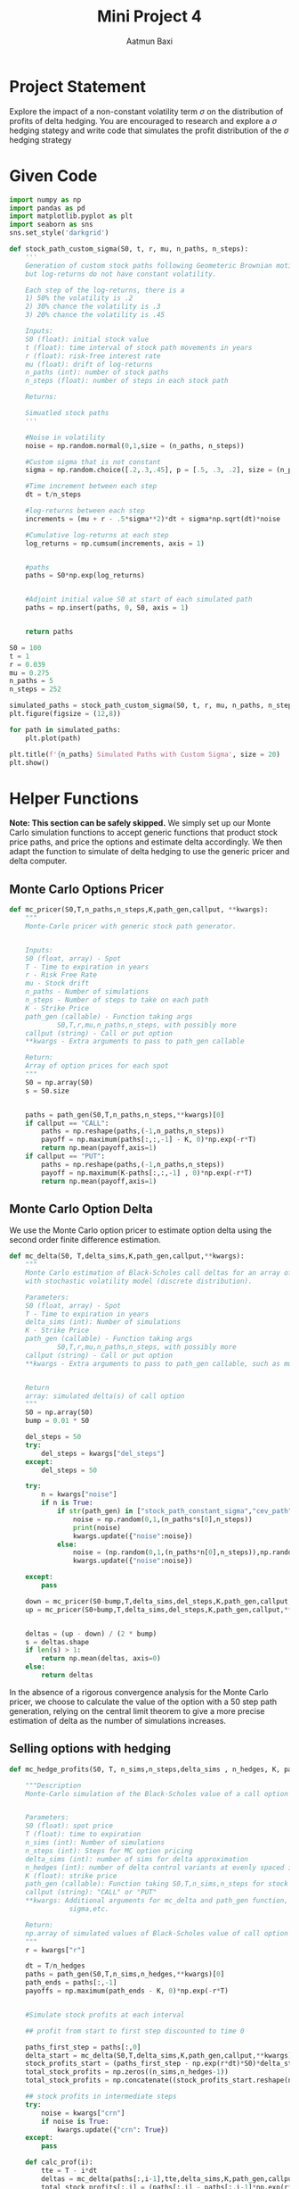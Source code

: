 #+title: Mini Project 4
#+author: Aatmun Baxi
* Project Statement
Explore the impact of a non-constant volatility term \(\sigma \) on the distribution of profits of delta hedging.
You are encouraged to research and explore a \(\sigma \) hedging stategy and write code that simulates the profit distribution of the \(\sigma \) hedging strategy

* Given Code
#+begin_src jupyter-python :session MiniProject4 :exports both :results none
import numpy as np
import pandas as pd
import matplotlib.pyplot as plt
import seaborn as sns
sns.set_style('darkgrid')
#+end_src

#+begin_src jupyter-python :session MiniProject4 :exports code :results none
def stock_path_custom_sigma(S0, t, r, mu, n_paths, n_steps):
    '''
    Generation of custom stock paths following Geometeric Brownian motion,
    but log-returns do not have constant volatility.

    Each step of the log-returns, there is a
    1) 50% the volatility is .2
    2) 30% chance the volatility is .3
    3) 20% chance the volatility is .45

    Inputs:
    S0 (float): initial stock value
    t (float): time interval of stock path movements in years
    r (float): risk-free interest rate
    mu (float): drift of log-returns
    n_paths (int): number of stock paths
    n_steps (float): number of steps in each stock path

    Returns:

    Simuatled stock paths
    '''

    #Noise in volatility
    noise = np.random.normal(0,1,size = (n_paths, n_steps))

    #Custom sigma that is not constant
    sigma = np.random.choice([.2,.3,.45], p = [.5, .3, .2], size = (n_paths, n_steps))

    #Time increment between each step
    dt = t/n_steps

    #log-returns between each step
    increments = (mu + r - .5*sigma**2)*dt + sigma*np.sqrt(dt)*noise

    #Cumulative log-returns at each step
    log_returns = np.cumsum(increments, axis = 1)


    #paths
    paths = S0*np.exp(log_returns)


    #Adjoint initial value S0 at start of each simulated path
    paths = np.insert(paths, 0, S0, axis = 1)


    return paths
#+end_src

#+RESULTS:


#+begin_src jupyter-python :session MiniProject4
S0 = 100
t = 1
r = 0.039
mu = 0.275
n_paths = 5
n_steps = 252

simulated_paths = stock_path_custom_sigma(S0, t, r, mu, n_paths, n_steps)
plt.figure(figsize = (12,8))

for path in simulated_paths:
    plt.plot(path)

plt.title(f'{n_paths} Simulated Paths with Custom Sigma', size = 20)
plt.show()
#+end_src

#+RESULTS:
[[file:./.ob-jupyter/267e7ed5bda19b5081c489a1473a1193725419c4.png]]

* Helper  Functions
*Note: This section can be safely skipped.*
We simply set up our Monte Carlo simulation functions to accept generic functions that product stock price paths, and price the options and estimate delta accordingly.
We then adapt the function to simulate of delta hedging to use the generic pricer and delta computer.
** Monte Carlo Options Pricer
#+begin_src jupyter-python :session MiniProject4 :exports code :results none
def mc_pricer(S0,T,n_paths,n_steps,K,path_gen,callput, **kwargs):
    """
    Monte-Carlo pricer with generic stock path generator.


    Inputs:
    S0 (float, array) - Spot
    T - Time to expiration in years
    r - Risk Free Rate
    mu - Stock drift
    n_paths - Number of simulations
    n_steps - Number of steps to take on each path
    K - Strike Price
    path_gen (callable) - Function taking args
            S0,T,r,mu,n_paths,n_steps, with possibly more
    callput (string) - Call or put option
    ,**kwargs - Extra arguments to pass to path_gen callable

    Return:
    Array of option prices for each spot
    """
    S0 = np.array(S0)
    s = S0.size


    paths = path_gen(S0,T,n_paths,n_steps,**kwargs)[0]
    if callput == "CALL":
        paths = np.reshape(paths,(-1,n_paths,n_steps))
        payoff = np.maximum(paths[:,:,-1] - K, 0)*np.exp(-r*T)
        return np.mean(payoff,axis=1)
    if callput == "PUT":
        paths = np.reshape(paths,(-1,n_paths,n_steps))
        payoff = np.maximum(K-paths[:,:,-1] , 0)*np.exp(-r*T)
        return np.mean(payoff,axis=1)

#+end_src
** Monte Carlo Option Delta
We use the Monte Carlo option pricer to estimate option delta using the second order finite difference estimation.
#+begin_src jupyter-python :session MiniProject4 :exports code :results none
def mc_delta(S0, T,delta_sims,K,path_gen,callput,**kwargs):
    """
    Monte Carlo estimation of Black-Scholes call deltas for an array of spot prices
    with stochastic volatility model (discrete distribution).

    Parameters:
    S0 (float, array) - Spot
    T - Time to expiration in years
    delta_sims (int): Number of simulations
    K - Strike Price
    path_gen (callable) - Function taking args
            S0,T,r,mu,n_paths,n_steps, with possibly more
    callput (string) - Call or put option
    ,**kwargs - Extra arguments to pass to path_gen callable, such as mu,r, etc.


    Return
    array: simulated delta(s) of call option
    """
    S0 = np.array(S0)
    bump = 0.01 * S0

    del_steps = 50
    try:
        del_steps = kwargs["del_steps"]
    except:
        del_steps = 50

    try:
        n = kwargs["noise"]
        if n is True:
            if str(path_gen) in ["stock_path_constant_sigma","cev_path","GARCH11_paths"]:
                noise = np.random(0,1,(n_paths*s[0],n_steps))
                print(noise)
                kwargs.update({"noise":noise})
            else:
                noise = (np.random(0,1,(n_paths*n[0],n_steps)),np.random(0,1,(n_paths*n[0],n_steps)))
                kwargs.update({"noise":noise})

    except:
        pass

    down = mc_pricer(S0-bump,T,delta_sims,del_steps,K,path_gen,callput,**kwargs)
    up = mc_pricer(S0+bump,T,delta_sims,del_steps,K,path_gen,callput,**kwargs)


    deltas = (up - down) / (2 * bump)
    s = deltas.shape
    if len(s) > 1:
        return np.mean(deltas, axis=0)
    else:
        return deltas

#+end_src

In the absence of a rigorous convergence analysis for the Monte Carlo pricer, we choose to calculate the value of the option with a 50 step path generation, relying on the central limit theorem to give a more precise estimation of delta as the number of simulations increases.


** Selling options with hedging
#+begin_src jupyter-python :session MiniProject4 :results none :exports code
def mc_hedge_profits(S0, T, n_sims,n_steps,delta_sims , n_hedges, K, path_gen, callput, **kwargs):

    """Description
    Monte-Carlo simulation of the Black-Scholes value of a call option with Delta based control variants


    Parameters:
    S0 (float): spot price
    T (float): time to expiration
    n_sims (int): Number of simulations
    n_steps (int): Steps for MC option pricing
    delta_sims (int): number of sims for delta approximation
    n_hedges (int): number of delta control variants at evenly spaced increments
    K (float): strike price
    path_gen (callable): Function taking S0,T,n_sims,n_steps for stock path generation
    callput (string): "CALL" or "PUT"
    ,**kwargs: Additional arguments for mc_delta and path_gen function, such as mu,r
               sigma,etc.

    Return:
    np.array of simulated values of Black-Scholes value of call option
    """
    r = kwargs["r"]

    dt = T/n_hedges
    paths = path_gen(S0,T,n_sims,n_hedges,**kwargs)[0]
    path_ends = paths[:,-1]
    payoffs = np.maximum(path_ends - K, 0)*np.exp(-r*T)


    #Simulate stock profits at each interval

    ## profit from start to first step discounted to time 0

    paths_first_step = paths[:,0]
    delta_start = mc_delta(S0,T,delta_sims,K,path_gen,callput,**kwargs)
    stock_profits_start = (paths_first_step - np.exp(r*dt)*S0)*delta_start*np.exp(-r*dt)
    total_stock_profits = np.zeros((n_sims,n_hedges-1))
    total_stock_profits = np.concatenate((stock_profits_start.reshape(n_sims,-1),total_stock_profits), axis = 1)

    ## stock profits in intermediate steps
    try:
        noise = kwargs["crn"]
        if noise is True:
            kwargs.update({"crn": True})
    except:
        pass

    def calc_prof(i):
        tte = T - i*dt
        deltas = mc_delta(paths[:,i-1],tte,delta_sims,K,path_gen,callput,**kwargs)
        total_stock_profits[:,i] = (paths[:,i] - paths[:,i-1]*np.exp(r*dt))*deltas*np.exp(-r*(i+1)*dt)

    Parallel(n_jobs=2)(delayed(calc_prof)
                          (i)
                             for i in range(1,n_hedges))


    stock_profits = np.sum(total_stock_profits, axis = 1)

    profits_hedged = payoffs - stock_profits

    return profits_hedged
#+end_src

* Distributions of \(\Delta \) Hedge Profits
We establish a consistent set of parameters common to all of our tests, so that the only factors should be the volatility models we use.
#+begin_src jupyter-python :session MiniProject4 :results none :exports code
from joblib import Parallel, delayed

# Selling 1Y 110C @ spot 100
S0 = 100
K = 110
T = 1

r = 0.039
# Neutral-to-upward trending prices
mu = 0.1

# Long term volatility for the models that need it
sigma = 0.15

# Number of simulations
n_sims = 1000

#  Number of simulations for delta calculations
delta_sims = 1000
del_steps = 50
# Number of times to hedge
n_hedges = 252
hedge_nums = [5, 50, 126,252]
#+end_src


All of the following analysis employs the same strategy of selling a single call option with strike \(110\) at a current spot price of \(100\) with \(1\) year to expiration.
The market conditions are neutral-to-upward trending, as given by a drift value of \(\mu =0.10\).
For the models that need it, the long run stock volatility is assumed to be \(\sigma =0.15\).
We simulated the delta at each step 1000 times with 50 steps used to calculate the bumped option prices, employing the central finite difference method to approximate it.
We vary the number of times we delta hedge at 5, 50, 126, and 252 time over the life of the option, plotting mean profit, max loss, and max profit along with the distribution of returns along the way.

*Note:* This code is *unbearably slow*!
If anything, it illustrates that although simple models such as the Black-Scholes model assume things that are far from reality, the existence of closed-form solutions is extremely useful for quick computation!

**  Constant Volatility
To establish a control for what we should compare our profit/loss distributions against, we will model a portfolio of selling calls with delta hedging \(N\) times on a stock with risk-neutral drift with constant volatility.
#+begin_src jupyter-python :session MiniProject4 :exports code :results none
def stock_path_constant_sigma(S0, t, n_paths, n_steps, **kwargs):
    '''
    Inputs:
    S0 (float): initial stock value
    t (float): time interval of stock path movements in years
    r (float): risk-free interest rate
    mu (float): drift of log-returns
    n_paths (int): number of stock paths
    n_steps (float): number of steps in each stock path

    Returns:

    Simuatled stock paths
    '''

    sigma = kwargs["sigma"]
    r = kwargs["r"]
    mu = kwargs["mu"]

    S0 = np.array(S0)
    num_spots = S0.size

    S0 = np.repeat(S0,n_paths,axis=0)
    #Noise in volatility
    noise = None
    try:
        noise = kwargs["noise"]
    except:
        noise = np.random.normal(0,1,size = (num_spots*n_paths, n_steps))

    #Custom sigma that is not constant
    sigma = np.full((num_spots*n_paths, n_steps),  sigma)

    #Time increment between each step
    dt = t/n_steps

    #log-returns between each step
    increments = (mu + r - .5*sigma**2)*dt + sigma*np.sqrt(dt)*noise

    #Cumulative log-returns at each step
    log_returns = np.cumsum(increments, axis = 1)


    S0_big = np.expand_dims(S0,1)
    paths = np.repeat(S0_big,log_returns.shape[1],axis=1)*np.exp(log_returns)


    #Adjoint initial value S0 at start of each simulated path
    # paths = np.insert(paths, 0, S0, axis = 1)


    return paths,sigma
#+end_src

#+RESULTS:

#+begin_src jupyter-python :session MiniProject4 :exports both
def plot_paths(paths,title):
    plt.title(title)
    for path in paths:
        plt.plot(path)
    plt.show()
paths =  stock_path_constant_sigma(S0,t,10,
                                   252,
                                   sigma=sigma,
                                   r=r,mu=mu)[0]
plot_paths(paths,f"Simulated Paths; Constant volatility $\\sigma = {sigma}$")
#+end_src

#+RESULTS:
[[file:./.ob-jupyter/50c0462eeab696c58720327e05837635bec39a90.png]]




#+begin_src jupyter-python :session MiniProject4 :exports both
pather = stock_path_constant_sigma
f,ax = plt.subplots(2,2,figsize=(13,11))
profits = Parallel(n_jobs=2)(delayed(mc_hedge_profits)(S0,
                                                       T,
                                                1000,0,
                          delta_sims,n,K,
                          pather, "CALL",sigma=sigma,r=r,mu=mu,del_steps=del_steps,
                                                       crn=True)
                             for n in hedge_nums)


for (i,n) in enumerate(hedge_nums):
    j = i//2
    k = i%2
    ax[j,k].hist(profits[i],bins=50,label="Simulated Profits",color='black')
    ax[j,k].axvline(np.min(profits[i]),label=f"Max loss: {np.min(profits[i]):.2f}",color='red')
    ax[j,k].axvline(np.max(profits[i]),label=f"Max gain: {np.max(profits[i]):.2f}",color='blue')
    ax[j,k].axvline(np.mean(profits[i]),label=f"Mean P/L: {np.mean(profits[i]):.2f}",color='green')
    ax[j,k].set_title(f"Profits with drift {mu}. {n} Hedges. $\\sigma = {sigma}$")
    ax[j,k].legend()

plt.show()
#+end_src

#+RESULTS:
[[file:./.ob-jupyter/02d65ccd8079d401bfed1967f687c80c690c5433.png]]
** Constant Elasticity of Variance Model
The constant elasticity of variance (CEV) model is another stochastic volatility model and is a superset of geometric Brownian motion.
It is one of the simpler /local volatility/ models, where the drift term multiplied by the random noise depends on time and the current asset price \(S_t\).

The (Euler-Maruyama) discretized CEV dynamics obey
\[S_t = S_t + \mu S_{t-1}\tau  + \sigma S^{\gamma }_{t-1} \sqrt{\tau } Z_t \]
where \(\sigma,\gamma  \geqslant 0 \) and \(\mu  \) is a drift term and \(\tau  = \frac{T}{n}\).
Note that at \(\gamma =1\), the dynamics match that of geometric Brownian motion.
#+begin_src jupyter-python :session MiniProject4 :results none :exports both
def cev_path(S0,T,n_paths,n_steps,**kwargs):
    gamma = kwargs["gamma"]
    sigma = kwargs["sigma"]
    mu = kwargs["mu"]

    S0 = np.array(S0)
    num_spots = S0.size
    S0 = np.repeat(S0,n_paths,axis=0)

    #Noise in volatility

    try:
        Z = kwargs["noise"]
    except:
        Z = np.random.normal(0,1,size = (num_spots*n_paths, n_steps))

    # Log returns at each step
    prices = np.zeros((num_spots*n_paths,n_steps-1))
    prices = np.insert(prices,0,S0,axis=1)
    # print(prices)
    dt = T/n_steps

    for i in range(1,n_steps):
        prices[:,i] = prices[:,i-1]+mu*prices[:,i-1]*dt+sigma*(prices[:,i-1]**gamma)*np.sqrt(dt)*Z[:,i]

    prices = prices*np.exp(-r*T)

    return (prices,sigma)
#+end_src



#+begin_src jupyter-python :session MiniProject4 :results value :exports both
# Elasticity term
gamma = 0.9

plot_paths(cev_path([S0],T,10,250,sigma=sigma,mu=mu,gamma=gamma)[0],
           title="Simulated CEV Paths")
#+end_src

#+RESULTS:
:RESULTS:
[[file:./.ob-jupyter/39d33b43180c729456000748736c3d1e4523c103.png]]
:END:

Notably, as \(\gamma \) gets closer to \(0\), the stochastic term vanishes, and the dynamics become almost linear with slope equal to the drift.
Values of \(\gamma <1\) produce dynamics of volatility where the volatility (or diffusion) term \(\sigma S^{\gamma-1 }_t\) increases as the stock price decreases, which is something empirically seen in equity markets.

Let us simulate a delta neutral portfolio with these paths.
#+begin_src jupyter-python :session MiniProject4 :results value :exports both
pather = cev_path

f,ax = plt.subplots(2,2,figsize=(13,11))

profits = Parallel(n_jobs=4)(delayed(mc_hedge_profits)(S0,
                                                       T,
                                                       1000,0,
                          delta_sims,n,K,
                          pather, "CALL",sigma=sigma,gamma=gamma,
                          r=r,mu=mu,crn=True)
                             for n in hedge_nums)

for (i,n) in enumerate(hedge_nums):
    j = i//2
    k = i%2
    ax[j,k].hist(profits[i],bins=50,label="Simulated Profits",color='black')
    ax[j,k].axvline(np.min(profits[i]),label=f"Max loss: {np.min(profits[i]):.2f}",color='red')
    ax[j,k].axvline(np.max(profits[i]),label=f"Max gain: {np.max(profits[i]):.2f}",color='blue')
    ax[j,k].axvline(np.mean(profits[i]),label=f"Mean P/L: {np.mean(profits[i]):.2f}",color='green')
    ax[j,k].set_title(f"Profits with drift {mu}. {n} Hedges. CEV $\\gamma={gamma}$")
    ax[j,k].legend()

plt.show()
#+end_src

#+RESULTS:
:RESULTS:
[[file:./.ob-jupyter/8f3a475e9bef185d21e06f962eeaaadc40052d8c.png]]
:END:
**  Hull-White Stochastic Volatility with Drift
The CEV model's diffusion term depended on both \(t\) and \(S_t\).
There is yet another superset of these local volatility models called /stochastic volatility models/, where the volatility term follows a stochastic differential equation in its own right.
The Hull-White stochastic volatility model is one such example, which we consider here.

Let \(S_t,\sigma _t\) denote the  price and volatility of an asset at time \(t\).
The Hull-White process with drift has dynamics
\[dS_t= \mu S_t \,dt+\sigma _t S_t\, dW_t\]
\[d\sigma _t = \omega \sigma _t \,dZ_t\]
where \(\omega \) is a positive real number, \(\mu \) is a drift term, and \(W_t,Z_t\) are iid normally distributed variables.
The standard Hull-White stochastic volatility model does not include a drift term, but we add one to make it comparable to our other model choices.

The Euler-Maruyama discretization of \(S_t\) gives
\[S_{i+1} = S_i+S_i \left( \mu\tau  + \sigma \sqrt{\tau }\epsilon _{i} \right)\]
\[\sigma _{i+1} = \sigma _i \exp \left( \omega \sqrt{\tau }V_i - \frac{1}{2}\omega   _i^{2} \tau  \right)\]
where \(\tau  = \frac{T}{n}\), the step length on an interval of time.

We can rewrite the differences of normal distributions as \(W_{i+1} -W_i = \sqrt{\tau }\epsilon _i\) and \(Z_{i+1} - Z_i = \sqrt{\tau }V_i\) where \(V_i,\epsilon _i\) are again normally distributed iid variables.
Details of this can be found in /Asymptotics for the Euler-discretized Hull-White Stochastic Volatility Model/.
Note that this is not the same as the Hull-White interest rate model.


#+begin_src jupyter-python :session MiniProject4 :results value :exports both
def hull_white_path(S0,T,n_paths,n_steps,**kwargs):
    omega = kwargs["omega"]
    sig0 = kwargs["sig0"]
    mu = kwargs["mu"]

    S0 = np.array(S0)
    num_spots = S0.size

    S0 = np.repeat(S0,n_paths,axis=0)
    #Noise in volatility
    try:
        V = kwargs["noise"]
        eps = V[0]
        V = V[1]
    except:
        V = np.random.normal(0,1,size = (num_spots*n_paths, n_steps))
        eps = np.random.normal(0,1,size = (num_spots*n_paths, n_steps))

    eps = np.random.normal(0,1,size = (num_spots*n_paths, n_steps))
    V = np.random.normal(0,1,size = (num_spots*n_paths, n_steps))

    #Custom sigma that is not constant
    sigma = np.zeros((num_spots*n_paths,n_steps))

    # Initial volatility is long run vol
    sigma[:,0] = np.full(num_spots*n_paths,sig0)

    # Log returns at each step
    prices = np.zeros((num_spots*n_paths,n_steps-1))
    prices = np.insert(prices,0,S0,axis=1)
    dt = T/n_steps

    for i in range(1,n_steps):
        sigma[:,i] = sigma[:,i-1]*np.exp(omega*np.sqrt(dt)*V[:,i]-0.5*omega**2 * dt)
        prices[:,i] =prices[:,i-1] +prices[:,i-1]*(mu*dt + sigma[:,i]*np.sqrt(dt)*eps[:,i])

    return (prices,sigma)
#+end_src

#+RESULTS:


#+begin_src jupyter-python :session MiniProject4 :results value :exports both
omega = 0.6

plot_paths(hull_white_path(S0,t,10,250,
                           omega=omega,
                           sig0=sigma,
                           mu=mu)[0],
           title="Simulated Hull-White Paths")
#+end_src

#+RESULTS:
[[file:./.ob-jupyter/2df44180a26484125334f5f40cee8d66138508e2.png]]




#+begin_src jupyter-python :session MiniProject4 :results value :exports both
pather = hull_white_path

f,ax = plt.subplots(2,2,figsize=(13,11))

profits = Parallel(n_jobs=6)(delayed(mc_hedge_profits)(S0,
                                                       T,
                                                       1000,0,
                          delta_sims,n,K,
                          pather, "CALL",omega=omega,
                          r=r,mu=mu,sig0=sigma,crn=True)
                             for n in hedge_nums)

for (i,n) in enumerate(hedge_nums):
    j = i//2
    k = i%2
    ax[j,k].hist(profits[i],bins=50,label="Simulated Profits",color='black')
    ax[j,k].axvline(np.min(profits[i]),label=f"Max loss: {np.min(profits[i]):.2f}",color='red')
    ax[j,k].axvline(np.max(profits[i]),label=f"Max gain: {np.max(profits[i]):.2f}",color='blue')
    ax[j,k].axvline(np.mean(profits[i]),label=f"Mean P/L: {np.mean(profits[i]):.2f}",color='green')
    ax[j,k].set_title(f"Profits with drift {mu}. {n} Hedges. Hull-White $\\omega={omega}$")
    ax[j,k].legend()

plt.show()
#+end_src

#+RESULTS:
:RESULTS:
[[file:./.ob-jupyter/18c9a7ff4ee10a72f64cb1f5230d256cc6f13f5b.png]]
:END:
** TODO GARCH(1,1)
Let \([0,T]\) be a unit of time we want to model the evolution of a stock log returns over, subdivided into \(n\) equally spaced intervals.
Let \(r_t\) be the log return of the stock at time \(t\).
The GARCH(1,1) computes a time series of volatilites \(\sigma _t^{2}\) with \(t\in [0,T]\) as a weighted sum of the previous period's volatility \(\sigma _{t-1}^{2}\) and log returns \(r_{t-1}^{2}\).
It specifies
\[\sigma _{t+1}^2 = \omega  + \alpha \sigma _t^2 + \beta r _t^{2}\]
where \(\alpha ,\beta ,\omega \) are positive parameters whose sum is at most \(1\).

Typically, GARCH(1,1) and its relatives are used to fit volatility models of known time series, and the parameters are usually optimized to do so according to whatever metrics a practitioner wants.
Because we are modelling forward movements of stocks, we will be choosing them somewhat arbitrarily, though we will use parameters that resemble the optimized parameters for stock-like data.

Since this model is inherently recursive, vectorizing it will unfortunately not be an option.
The function can take either a single spot price, or a list/array of spot prices, and will simulate =n_paths= for each spot price.
#+begin_src jupyter-python :session MiniProject4 :exports code :results none
def GARCH11_paths(S0, t, n_paths, n_steps,**kwargs):
    '''
    Generation of custom stock paths following Geometeric Brownian motion,
    but log-returns do not have constant volatility.

    Inputs:
    S0 (float,1d array,list): initial stock value or list of inital values
    t (float): time interval of stock path movements in years
    r (float): risk-free interest rate
    mu (float): drift of log-returns
    n_paths (int): number of stock paths
    n_steps (float): number of steps in each stock path
    ,**kwargs
    omega: omega parameter
    alpha: alpha parameter
    beta: beta parameter

    Returns:

    Simulated stock paths
    '''
    omega = kwargs["omega"]
    alpha = kwargs["alpha"]
    beta = kwargs["beta"]
    r = kwargs["r"]
    mu = kwargs["mu"]

    S0 = np.array(S0)
    num_spots = S0.size

    S0 = np.repeat(S0,n_paths,axis=0)
    #Noise in volatility
    try:
        noise = kwargs["noise"]
    except:
        noise = np.random.normal(0,1,size = (num_spots*n_paths, n_steps))

    #Custom sigma that is not constant
    sigma = np.zeros((num_spots*n_paths,n_steps))

    # Initial volatility is long run vol
    sigma[:,0] = np.full(num_spots*n_paths,omega/(1-alpha-beta))

    # Log returns at each step
    increments = np.zeros((num_spots*n_paths,n_steps))
    dt = t/n_steps

    for i in range(1,n_steps):
        sigma[:,i] = omega + alpha*increments[:,i-1]**2 + beta*sigma[:,i-1]
        increments[:,i] = (mu + r - 0.5*sigma[:,i])*dt + np.sqrt(sigma[:,i]*dt)*noise[:,i]


    #Cumulative log-returns at each step
    log_returns = np.cumsum(increments, axis = 1)
    S0_big = np.expand_dims(S0,1)
    paths = S0_big*np.exp(log_returns)


    # paths = np.insert(paths, 0, S0, axis = 1)
    return (paths,sigma)
#+end_src



For example, we can simulate 3 paths each of stocks with starting prices 100, and 100-20.
#+begin_src jupyter-python :session MiniProject4 :results value :exports both
g11omega, g11alpha, g11beta = (0.01,0.10,0.60)
paths, sigmas = GARCH11_paths(S0,t,10,252,K=K,
                              omega=g11omega,
                              alpha=g11alpha,
                              beta=g11beta,r=r,mu=mu)
plot_paths(paths,"GARCH(1,1) Simulated Paths")
#+end_src

#+RESULTS:
[[file:./.ob-jupyter/ebe5f2430f7bcd80ee7f963070105ed712584579.png]]




#+begin_src jupyter-python :session MiniProject4 :exports both
plt.title("Some Conditional volatilities")
for i in range(2):
    plt.plot(sigmas[i,10:])
#+end_src

#+RESULTS:
[[file:./.ob-jupyter/7b6d752f332303f3ce899130d64defcc2e7572a3.png]]

Inspecting the graphs of some the volatility series, we see that the accounting for previous steps' volatilities causes volatility to "hang around" when it spikes, which is something observed empirically in stock data.
The interpretation of GARCH parameters remains up for debate, but inspecting the equation, we can roughly say that \(\beta \) represents how "sticky" volatility tends to be: the smaller the \(\beta \), the less the previous period's volatility affect the current period's volatility.
It's a similar story with \(\alpha \), but it controls how the previous period's price action affects the current period's volatility.



#+begin_src jupyter-python :session MiniProject4 :exports both
pather =  GARCH11_paths
f,ax = plt.subplots(2,2,figsize=(13,11))

profits = Parallel(n_jobs=6)(delayed(mc_hedge_profits)(S0,
                                                       T,
                                                       1000,0,
                          delta_sims,n,K,
                          pather, "CALL",omega=g11omega,
                          alpha=g11alpha,beta=g11beta,
                          r=r,mu=mu,sig0=sigma,crn=True)
                             for n in hedge_nums)

for (i,n) in enumerate(hedge_nums):
    j = i//2
    k = i%2
    ax[j,k].hist(profits[i],bins=50,label="Simulated Profits",color='black')
    ax[j,k].axvline(np.min(profits[i]),label=f"Max loss: {np.min(profits[i]):.2f}",color='red')
    ax[j,k].axvline(np.max(profits[i]),label=f"Max gain: {np.max(profits[i]):.2f}",color='blue')
    ax[j,k].axvline(np.mean(profits[i]),label=f"Mean P/L: {np.mean(profits[i]):.2f}",color='green')
    ax[j,k].set_title(f"GARCH(1,1) Profits, {n} Hedges. $(\\omega,\\alpha,\\beta)=({g11omega},{g11alpha},{g11beta})$")
    ax[j,k].legend()

plt.show()
#+end_src

#+RESULTS:
:RESULTS:
[[file:./.ob-jupyter/4cbafab1fdfd7d309e5eef1cf76eef9af68edcad.png]]
:END:

** DONE SABR Volatility Model
The SABR volatility model (with added drift) has dynamics
\[d S_t =\mu S_t+\sigma _tS_t^{\beta }\, dW_t\]
\[d \sigma _t = \alpha \sigma _{t}\, dW^{'}_t\]
where \(W_t, W_t'\) are correlated Brownian motions with correlation \(\rho \).
A simple Euler-Maruyama discretization yields discrete dynamics
\[S_{t+1} =S_t+ \mu \tau S_t+ \sigma_tS_t^{\beta }\sqrt{\tau }Z_t\]
\[ \sigma_{t+1} = \sigma _0 \exp \left( \alpha \sqrt{\tau }(\rho Z_t +\sqrt{1-\rho ^2}\epsilon _{t} ) -\frac{1}{2}\alpha ^2\tau \right)\]
Where we have solved for \(\sigma _t\) exactly, since it a GBM wirh zero jump.

#+begin_src jupyter-python :session MiniProject4 :results value :exports both
def SABR_path(S0,T,n_paths,n_steps,**kwargs):
    rho = kwargs["rho"]
    mu = kwargs["mu"]
    alpha = kwargs["alpha"]
    beta = kwargs["beta"]
    # initial volatility
    sig0 = kwargs["sigma"]

    S0 = np.array(S0)
    num_spots = S0.size

    S0 = np.repeat(S0,n_paths,axis=0)
    #Noise in volatility
    try:
        Z = kwargs["noise"]
        eps = Z[0]
        Z = Z[1]
    except:
        Z = np.random.normal(0,1,size = (num_spots*n_paths, n_steps))
        eps = np.random.normal(0,1,size = (num_spots*n_paths, n_steps))

    #Custom sigma that is not constant
    sigma = np.zeros((num_spots*n_paths,n_steps))

    # Initial volatility is long run vol
    sigma[:,0] = np.full(num_spots*n_paths,sig0)

    # Log returns at each step
    S = np.zeros((num_spots*n_paths,n_steps-1))
    S = np.insert(S,0,S0,axis=1)
    dt = t/n_steps

    for i in range(1,n_steps):
        sigma[:,i] = sig0*np.exp(alpha*np.sqrt(dt)*(rho *Z[:,i] + np.sqrt(1-rho**2)*eps[:,i]) -0.5*(alpha**2)*dt)
        S[:,i] = (1+mu*dt +sigma[:,i]*(S[:,i-1]**(beta-1))*np.sqrt(dt)*Z[:,i])*S[:,i-1]

    return (S,sigma)

#+end_src

#+RESULTS:

#+begin_src jupyter-python :session MiniProject4 :results value :exports both
alpha,beta,rho = 0.25,1,-0.8
paths, sigmas = SABR_path(S0,t,10,250,K=K,
                              alpha=alpha,
                              sigma=0.15,
                              beta=beta,
                              r=r,
                              rho=rho,mu=mu)
plot_paths(paths,"SABR Simulated Paths")
#+end_src

#+RESULTS:
[[file:./.ob-jupyter/c9c8e4fa32681837e34335476520d4703d001317.png]]


#+begin_src jupyter-python :session MiniProject4 :results value :exports both
pather =  SABR_path
f,ax = plt.subplots(2,2,figsize=(13,11))

profits = Parallel(n_jobs=6)(delayed(mc_hedge_profits)(S0,
                                                       T,
                                                       1000,0,
                                                       delta_sims,n,K,
                                                       pather, "CALL",alpha=alpha,
                                                       rho=rho,beta=beta,
                                                       r=r,mu=mu,sigma=sigma)
                             for n in hedge_nums)

for (i,n) in enumerate(hedge_nums):
    j = i//2
    k = i%2
    ax[j,k].hist(profits[i],bins=50,label="Simulated Profits",color='black')
    ax[j,k].axvline(np.min(profits[i]),label=f"Max loss: {np.min(profits[i]):.2f}",color='red')
    ax[j,k].axvline(np.max(profits[i]),label=f"Max gain: {np.max(profits[i]):.2f}",color='blue')
    ax[j,k].axvline(np.mean(profits[i]),label=f"Mean P/L: {np.mean(profits[i]):.2f}",color='green')
    ax[j,k].set_title(f"SABR Hedge Profits, {n} Hedges. $(\\alpha,\\beta,\\rho)=({alpha},{beta},{rho})$")
    ax[j,k].legend()

plt.show()
#+end_src

#+RESULTS:
:RESULTS:
[[file:./.ob-jupyter/e0d9b022d8cccbfd54a4cb5e6d20a6c1d2f77ba2.png]]
:END:
* Commentary

Like with the closed form and simulated Black-Scholes models, even a fer hedges during the holding period of the strategy increases the reliability of positive returns and decreases the probability of large losses.
A consistent observation amont all histograms was that the increase in hedging caused the distribution to be more negatively skewed, meaning more samples landed to the right of the mean profit.
This further reinforces the importance of regular hedging in those practicing such a strategy.
The one exception to the rule is the Hull-White distribution, which ended with a distribution still slightly positively skewed, despite it being an improvement on the lower hedge number distributions.
The Hull-White distribution also stood out among its local and stochastic volatility peers as looking very different.

The raw numbers of max loss/gain and mean profits are not directly comparable due to the variety of parameters each model uses, we have attempted to control the variables that we can to ensure they are somewhat comparabale, including adding drift terms to those stochastic proccesses that did not start off life having one.
Due to the lack of uniformly controlled variables going into each process, wildly different looking stock paths appeared.
In particular, the GARCH(1,1) and SABR systems produce some strange looking paths, with paths resulting in ±30% change appearing regularly.
The options in these models tended to be more expensive, as the mean payoffs were dragged upwards by the presence of these "anomalous" paths.
Moreover, the difference in local behavior of volatility seemed to affect the overall shape of the payoff distribution as the number of hedges increased.

Of  note is that our constant volatility payoff distribution does not seem to resemble that of the Black-Scholes payoff distribution even with 252 hedges.
We chalk this up to the disadvantages associated with simulating every possible value we have computed: the option value and option delta.
Even with a relatively small number of delta simulation paths and parallel processing added where possible, the code here takes unbearably long to run.
Ideally, more performant code, techniques to reduce the variance of the Monte Carlo simulations (we've employed common random numbers), and rigorous convergence analyses are needed to get the most accurate picture.
Of note is we used a naive Euler-Maruyama discretization scheme on all of our new stochastic processes, which has relatively poor convergence compared to something like the Milstein scheme.
